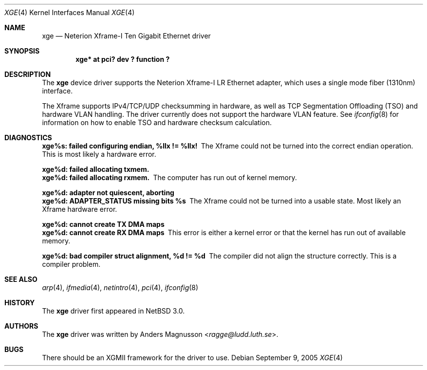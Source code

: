 .\"	$NetBSD: xge.4,v 1.5 2014/03/18 18:20:39 riastradh Exp $
.\"
.\" Copyright (c) 2005, SUNET, Swedish University Computer Network.
.\" All rights reserved.
.\"
.\" Written by Anders Magnusson for SUNET, Swedish University Computer Network.
.\"
.\" Redistribution and use in source and binary forms, with or without
.\" modification, are permitted provided that the following conditions
.\" are met:
.\" 1. Redistributions of source code must retain the above copyright
.\"    notice, this list of conditions and the following disclaimer.
.\" 2. Redistributions in binary form must reproduce the above copyright
.\"    notice, this list of conditions and the following disclaimer in the
.\"    documentation and/or other materials provided with the distribution.
.\" 3. All advertising materials mentioning features or use of this software
.\"    must display the following acknowledgement:
.\"      This product includes software developed for the NetBSD Project by
.\"      SUNET, Swedish University Computer Network.
.\" 4. The name of SUNET may not be used to endorse or promote products
.\"    derived from this software without specific prior written permission.
.\"
.\" THIS SOFTWARE IS PROVIDED BY SUNET ``AS IS'' AND
.\" ANY EXPRESS OR IMPLIED WARRANTIES, INCLUDING, BUT NOT LIMITED
.\" TO, THE IMPLIED WARRANTIES OF MERCHANTABILITY AND FITNESS FOR A PARTICULAR
.\" PURPOSE ARE DISCLAIMED.  IN NO EVENT SHALL SUNET
.\" BE LIABLE FOR ANY DIRECT, INDIRECT, INCIDENTAL, SPECIAL, EXEMPLARY, OR
.\" CONSEQUENTIAL DAMAGES (INCLUDING, BUT NOT LIMITED TO, PROCUREMENT OF
.\" SUBSTITUTE GOODS OR SERVICES; LOSS OF USE, DATA, OR PROFITS; OR BUSINESS
.\" INTERRUPTION) HOWEVER CAUSED AND ON ANY THEORY OF LIABILITY, WHETHER IN
.\" CONTRACT, STRICT LIABILITY, OR TORT (INCLUDING NEGLIGENCE OR OTHERWISE)
.\" ARISING IN ANY WAY OUT OF THE USE OF THIS SOFTWARE, EVEN IF ADVISED OF THE
.\" POSSIBILITY OF SUCH DAMAGE.
.\"
.Dd September 9, 2005
.Dt XGE 4
.Os
.Sh NAME
.Nm xge
.Nd Neterion Xframe-I Ten Gigabit Ethernet driver
.Sh SYNOPSIS
.Cd "xge* at pci? dev ? function ?"
.Sh DESCRIPTION
The
.Nm
device driver supports the Neterion Xframe-I LR Ethernet adapter,
which uses a single mode fiber (1310nm) interface.
.Pp
The Xframe supports IPv4/TCP/UDP checksumming in hardware, as well
as TCP Segmentation Offloading (TSO) and hardware VLAN handling.
The driver currently does not support the hardware VLAN feature.
See
.Xr ifconfig 8
for information on how to enable TSO and hardware checksum calculation.
.Sh DIAGNOSTICS
.Bl -diag
.It xge%s: failed configuring endian, %llx != %llx!
The Xframe could not be turned into the correct endian operation.
This is most likely a hardware error.
.Pp
.It xge%d: failed allocating txmem.
.It xge%d: failed allocating rxmem.
The computer has run out of kernel memory.
.Pp
.It xge%d: adapter not quiescent, aborting
.It xge%d: ADAPTER_STATUS missing bits %s
The Xframe could not be turned into a usable state.
Most likely an Xframe hardware error.
.Pp
.It xge%d: cannot create TX DMA maps
.It xge%d: cannot create RX DMA maps
This error is either a kernel error or that the kernel has run out
of available memory.
.Pp
.It xge%d: bad compiler struct alignment, %d != %d
The compiler did not align the structure correctly.
This is a compiler problem.
.El
.Sh SEE ALSO
.Xr arp 4 ,
.Xr ifmedia 4 ,
.Xr netintro 4 ,
.Xr pci 4 ,
.Xr ifconfig 8
.Sh HISTORY
The
.Nm
driver first appeared in
.Nx 3.0 .
.Sh AUTHORS
The
.Nm
driver was written by
.An Anders Magnusson Aq Mt ragge@ludd.luth.se .
.Sh BUGS
There should be an XGMII framework for the driver to use.
